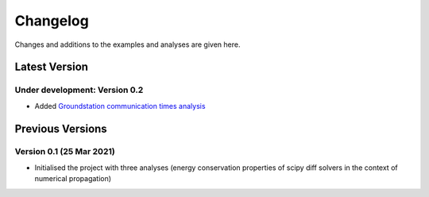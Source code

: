 Changelog
=========

Changes and additions to the examples and analyses are given here.

.. _changelog-latest:

Latest Version
-----------------

Under development: Version 0.2
^^^^^^^^^^^^^^^^^^^^^^^^^^^^^^

- Added `Groundstation communication times analysis <how_to_guides/basics/gs_access.ipynb>`_

Previous Versions
-----------------

Version 0.1 (25 Mar 2021)
^^^^^^^^^^^^^^^^^^^^^^^^^^^

- Initialised the project with three analyses (energy conservation properties of scipy diff solvers in the context of
  numerical propagation)



